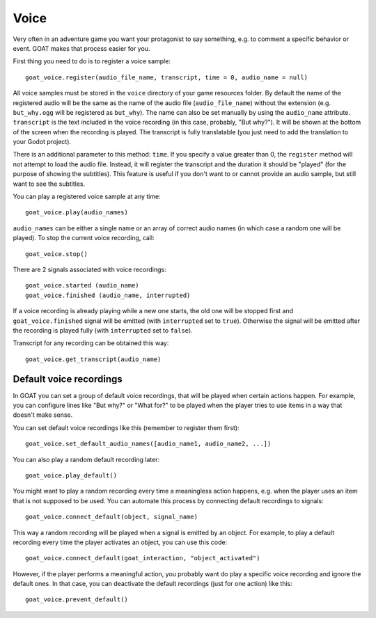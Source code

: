 Voice
=====

Very often in an adventure game you want your protagonist to say
something, e.g. to comment a specific behavior or event. GOAT makes that
process easier for you.

First thing you need to do is to register a voice sample:

::

   goat_voice.register(audio_file_name, transcript, time = 0, audio_name = null)

All voice samples must be stored in the ``voice`` directory of your game
resources folder. By default the name of the registered audio will be the same
as the name of the audio file (``audio_file_name``) without the extension (e.g.
``but_why.ogg`` will be registered as ``but_why``). The name can also be set
manually by using the ``audio_name`` attribute. ``transcript`` is the
text included in the voice recording (in this case, probably, "But
why?"). It will be shown at the bottom of the screen when the recording
is played. The transcript is fully translatable (you just need to add the
translation to your Godot project).

There is an additional parameter to this method: ``time``. If you specify a
value greater than 0, the ``register`` method will not attempt to load the
audio file. Instead, it will register the transcript and the duration it should
be "played" (for the purpose of showing the subtitles). This feature is useful
if you don't want to or cannot provide an audio sample, but still want to see
the subtitles.

|Subtitles shown when the voice is playing|

You can play a registered voice sample at any time:

::

   goat_voice.play(audio_names)

``audio_names`` can be either a single name or an array of correct audio
names (in which case a random one will be played). To stop the current voice
recording, call:

::

   goat_voice.stop()

There are 2 signals associated with voice recordings:

::

   goat_voice.started (audio_name)
   goat_voice.finished (audio_name, interrupted)

If a voice recording is already playing while a new one starts, the old
one will be stopped first and ``goat_voice.finished`` signal will be
emitted (with ``interrupted`` set to ``true``). Otherwise the signal
will be emitted after the recording is played fully (with
``interrupted`` set to ``false``).

Transcript for any recording can be obtained this way:

::

   goat_voice.get_transcript(audio_name)

Default voice recordings
------------------------

In GOAT you can set a group of default voice recordings, that will be
played when certain actions happen. For example, you can configure lines
like "But why?" or "What for?" to be played when the player tries to use
items in a way that doesn't make sense.

You can set default voice recordings like this (remember to register
them first):

::

   goat_voice.set_default_audio_names([audio_name1, audio_name2, ...])

You can also play a random default recording later:

::

   goat_voice.play_default()

You might want to play a random recording every time a meaningless
action happens, e.g. when the player uses an item that is not supposed
to be used. You can automate this process by connecting default
recordings to signals:

::

   goat_voice.connect_default(object, signal_name)

This way a random recording will be played when a signal is emitted by
an object. For example, to play a default recording every time the
player activates an object, you can use this code:

::

   goat_voice.connect_default(goat_interaction, "object_activated")

However, if the player performs a meaningful action, you probably want
do play a specific voice recording and ignore the default ones. In that
case, you can deactivate the default recordings (just for one action)
like this:

::

   goat_voice.prevent_default()

.. |Subtitles shown when the voice is playing| image:: https://user-images.githubusercontent.com/36821133/73210781-425d8800-414b-11ea-9a7e-0c0527c0e47d.png
